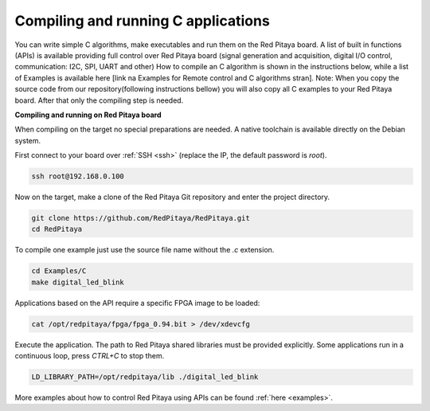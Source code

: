 .. _comC:

####################################
Compiling and running C applications
####################################

You can write simple C algorithms, make executables and run them on the Red Pitaya board. A list of
built in functions (APIs) is available providing full control over Red Pitaya board (signal generation and
acquisition, digital I/O control, communication: I2C, SPI, UART and other)
How to compile an C algorithm is shown in the instructions below, while a list of Examples is available
here [link na Examples for Remote control and C algorithms stran].
Note: When you copy the source code from our repository(following instructions bellow) you will also
copy all C examples to your Red Pitaya board. After that only the compiling step is needed.

**Compiling and running on Red Pitaya board**

When compiling on the target no special preparations are needed. A native toolchain is available directly on the
Debian system.

First connect to your board over :ref:`SSH <ssh>` (replace the IP, the default password is `root`).

.. code-block:: shell-session

    ssh root@192.168.0.100

Now on the target, make a clone of the Red Pitaya Git repository and enter the project directory.

.. code-block:: shell-session

    git clone https://github.com/RedPitaya/RedPitaya.git
    cd RedPitaya

To compile one example just use the source file name without the `.c` extension.

.. code-block:: shell-session

    cd Examples/C
    make digital_led_blink

Applications based on the API require a specific FPGA image to be loaded:

.. code-block:: shell-session

    cat /opt/redpitaya/fpga/fpga_0.94.bit > /dev/xdevcfg

Execute the application. The path to Red Pitaya shared libraries must be provided explicitly. Some applications run in 
a continuous loop, press `CTRL+C` to stop them.
    
.. code-block:: shell-session
    
    LD_LIBRARY_PATH=/opt/redpitaya/lib ./digital_led_blink


More examples about how to control Red Pitaya using APIs can be found :ref:`here <examples>`.
    
